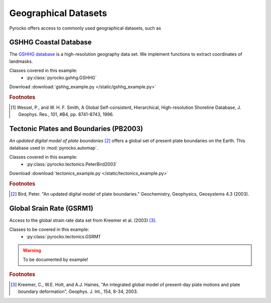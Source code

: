 Geographical Datasets
======================

Pyrocko offers access to commonly used geographical datasets, such as 

GSHHG Coastal Database
----------------------

The `GSHHG database <https://www.ngdc.noaa.gov/mgg/shorelines/gshhs.html>`_ is a high-resolution geography data set. We implement functions to extract coordinates of landmasks.

Classes covered in this example:
 * :py:class:`pyrocko.gshhg.GSHHG`

 .. literalinclude :: /static/gshhg_example.py
    :language: python

Download :download:`gshhg_example.py </static/gshhg_example.py>`

.. rubric:: Footnotes

.. [#f1] Wessel, P., and W. H. F. Smith, A Global Self-consistent, Hierarchical, High-resolution Shoreline Database, J. Geophys. Res., 101, #B4, pp. 8741-8743, 1996.


Tectonic Plates and Boundaries (PB2003)
---------------------------------------

*An updated digital model of plate boundaries* [#f2]_ offers a global set of present plate boundaries on the Earth. This database used in :mod:`pyrocko.automap`.

Classes covered in this example:
 * :py:class:`pyrocko.tectonics.PeterBird2003`

 .. literalinclude :: /static/tectonics_example.py
    :language: python

Download :download:`tectonics_example.py </static/tectonics_example.py>`

.. rubric:: Footnotes

.. [#f2] Bird, Peter. "An updated digital model of plate boundaries." Geochemistry, Geophysics, Geosystems 4.3 (2003).


Global Srain Rate (GSRM1)
-------------------------

Access to the global strain rate data set from Kreemer et al. (2003) [#f3]_.

Classes to be covered in this example:
 * :py:class:`pyrocko.tectonics.GSRM1`

.. warning :: To be documented by example!

.. rubric:: Footnotes

.. [#f3] Kreemer, C., W.E. Holt, and A.J. Haines, "An integrated global model of present-day plate motions and plate boundary deformation", Geophys. J. Int., 154, 8-34, 2003.
